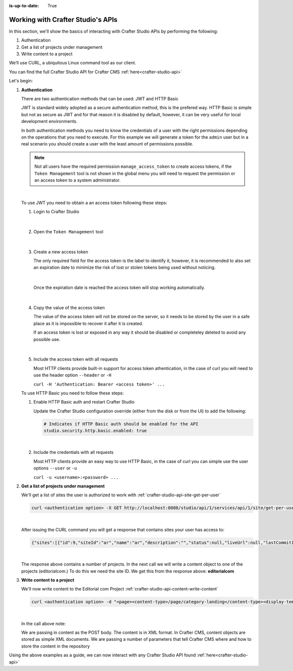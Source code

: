 :is-up-to-date: True

.. index:: Working with Crafter Studio's APIs

.. _working-with-crafter-studios-api:

==================================
Working with Crafter Studio's APIs
==================================

In this section, we'll show the basics of interacting with Crafter Studio APIs by performing the following:

#. Authentication
#. Get a list of projects under management
#. Write content to a project

We’ll use CURL, a ubiquitous Linux command tool as our client.

You can find the full Crafter Studio API for Crafter CMS :ref:`here<crafter-studio-api>`

Let's begin:

#. **Authentication**

   There are two authentication methods that can be used: JWT and HTTP Basic

   JWT is standard widely adopted as a secure authentication method, this is the prefered way. HTTP Basic is
   simple but not as secure as JWT and for that reason it is disabled by default, however, it can be very useful for
   local development environments.

   In both authentication methods you need to know the credentials of a user with the right permissions depending on
   the operations that you need to execute. For this example we will generate a token for the ``admin`` user but in
   a real scenario you should create a user with the least amount of permissions possible.

   .. note::

     Not all users have the required permission ``manage_access_token`` to create access tokens, if the
     ``Token Management`` tool is not shown in the global menu you will need to request the permission or an
     access token to a system administrator.

   |

   To use JWT you need to obtain a an access token following these steps:

   1. Login to Crafter Studio

      .. figure:: /_static/images/jwt/global-menu.png
        :width: 70%
        :alt: Crafter Studio - Global Menu
        :align: center
      |

   2. Open the ``Token Management`` tool

      .. figure:: /_static/images/jwt/token-management.png
        :width: 70%
        :alt: Crafter Studio - Token Management
        :align: center
      |

   3. Create a new access token

      The only required field for the access token is the label to identify it, however, it is recommended to also
      set an expiration date to minimize the risk of lost or stolen tokens being used without noticing.

      .. figure:: /_static/images/jwt/create-token.png
        :width: 70%
        :alt: Crafter Studio - Create Access Token
        :align: center
      |

      Once the expiration date is reached the access token will stop working automatically.

      .. figure:: /_static/images/jwt/create-token-2.png
        :width: 70%
        :alt: Crafter Studio - Access Token Expiration
        :align: center
      |

   4. Copy the value of the access token

      The value of the access token will not be stored on the server, so it needs to be stored by the user in a safe
      place as it is impossible to recover it after it is created.

      If an access token is lost or exposed in any way it should be disabled or completeley deleted to avoid any
      possible use.

      .. figure:: /_static/images/jwt/token-management-2.png
        :width: 70%
        :alt: Crafter Studio - Token Management
        :align: center
      |

   5. Include the access token with all requests

      Most HTTP clients provide built-in support for access token athentication, in the case of curl you will need
      to use the header option ``--header`` or ``-H``

      ``curl -H 'Authentication: Bearer <access token>' ...``

   To use HTTP Basic you need to follow these steps:

   1. Enable HTTP Basic auth and restart Crafter Studio

      Update the Crafter Studio configuration override (either from the disk or from the UI) to add the following:

      .. code-block:: yaml

        # Indicates if HTTP Basic auth should be enabled for the API
        studio.security.http.basic.enabled: true
      |


   2. Include the credentials with all requests

      Most HTTP clients provide an easy way to use HTTP Basic, in the case of curl you can simple use the user options
      ``--user`` or ``-u``

      ``curl -u <username>:<password> ...``

#. **Get a list of projects under management**

   We'll get a list of sites the user is authorized to work with
   :ref:`crafter-studio-api-site-get-per-user`

   .. code-block:: bash

      curl <authentication option> -X GET http://localhost:8080/studio/api/1/services/api/1/site/get-per-user.json?username=admin

   |

   After issuing the CURL command you will get a response that contains sites your user has access to:

   .. code-block:: json

      {"sites":[{"id":9,"siteId":"ar","name":"ar","description":"","status":null,"liveUrl":null,"lastCommitId":"951004363449cc83209f307b1e9f110dab37fed7","publishingEnabled":1,"publishingStatusMessage":"idle|Idle","lastVerifiedGitlogCommitId":null},{"id":5,"siteId":"diiot","name":"diiot","description":"","status":null,"liveUrl":null,"lastCommitId":"92d543eaa164b1ebfbdd6ce538ae028d4d6421b7","publishingEnabled":0,"publishingStatusMessage":"idle|Idle","lastVerifiedGitlogCommitId":"92d543eaa164b1ebfbdd6ce538ae028d4d6421b7"},{"id":10,"siteId":"editorialcom","name":"editorialcom","description":"","status":null,"liveUrl":null,"lastCommitId":"503d922f226e8ab821073e23ef5a229f907212a0","publishingEnabled":1,"publishingStatusMessage":"","lastVerifiedGitlogCommitId":"503d922f226e8ab821073e23ef5a229f907212a0"},{"id":3,"siteId":"flow","name":"flow","description":"","status":null,"liveUrl":null,"lastCommitId":"21923775c3a1fc778a364d47884b9ee2bb4928a5","publishingEnabled":1,"publishingStatusMessage":"idle|Idle","lastVerifiedGitlogCommitId":"21923775c3a1fc778a364d47884b9ee2bb4928a5"},{"id":8,"siteId":"vr","name":"vr","description":"","status":null,"liveUrl":null,"lastCommitId":"c67fd9dd25d1aa59ff13e3fda2a4387be50dfc69","publishingEnabled":1,"publishingStatusMessage":"idle|Idle","lastVerifiedGitlogCommitId":null}],"total":6}

   |

   The response above contains a number of projects.  In the next call we will write a content object to one of the projects (editorialcom.) To do this we need the site ID.  We get this from the response above: **editorialcom**

#. **Write content to a project**

   We'll now write content to the Editorial com Project
   :ref:`crafter-studio-api-content-write-content`

   .. code-block:: bash

      curl <authentication option> -d "<page><content-type>/page/category-landing</content-type><display-template>/templates/web/pages/category-landing.ftl</display-template><merge-strategy>inherit-levels</merge-strategy><file-name>index.xml</file-name><folder-name>test3</folder-name><internal-name>test3</internal-name><disabled >false</disabled></page>" -X POST "http://localhost:8080/studio/api/1/services/api/1/content/write-content.json?site=editorialcom&phase=onSave&path=/site/website/test3/index.xml&fileName=index.xml&user=admin&contentType=/page/category-landing&unlock=true"

   |

   In the call above note:

   We are passing in content as the POST body.  The content is in XML format.  In Crafter CMS, content objects are stored as simple XML documents.
   We are passing a number of parameters that tell Crafter CMS where and how to store the content in the repository

Using the above examples as a guide, we can now interact with any Crafter Studio API found :ref:`here<crafter-studio-api>`
